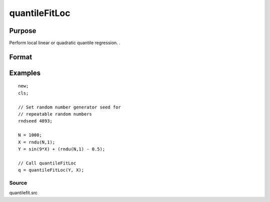 
quantileFitLoc
==============================================

Purpose
----------------
Perform local linear or quadratic quantile regression. .

Format
----------------
.. function:: quantileFitLoc(y, x, qCtl) 
			  quantileFitLoc(y, x, tau, xstar, qCtl) 
			   
			  quantileFitLoc(dataset, formula, qCtl) 
			  quantileFitLoc(dataset, formula, tau, xstar, qCtl)

    :param y: dependent variable.
    :type y: Nx1 vector

    :param x: NxK matrix or sparse matrix or N-dimensional array.
    :type x: TODO

    :param dataset: name of dataset.
    :type dataset: string

    :param formula: formula string of the model.
        E.g "y ~ X1 + X2", 'y' is the name of dependent variable, 'X1' and 'X2' are names of independent variables;
        E.g. "y ~ .", '.' means including all variables except dependent variable 'y';
        E.g "y ~ -1 + X1 + X2", '-1' means no intercept model.
    :type formula: String

    :param tau: Mx1 vector, quantile levels. Default = { 0.05, 0.5, 0.95 };
    :type tau: Optional argument

    :param xstar: P*1 vector, quantile points. Default = seqa(0, 1/(50-1), 50).
    :type xstar: Optional argument

    :param qCtl: instance of the qfitControl structure containing the following members:
    :type qCtl: Optional argument

    .. csv-table::
        :widths: auto

        "qCtl.bandwidth", "Scalar, the multiplicative factor of the bandwidth. Default = 1."
        "qCtl.reg_type", "Scalar, the regression type. Default = 1."
        "", "1", "Linear regression."
        "", "2", "Quadratic regression."
        "qCtl.varnames", "String array, variable names. Default = {"X1", "X2", ..., "XK"}."
        "qCtl.verbose", "Scalar, print results Default = 1."
        "", "1", "Printing on."
        "", "0", "No printing."
        "qCtl.const", "Scalar, include constant in regression. Default = 1."
        "", "1", "a constant term will be added."
        "", "0", "no constant term will be added."

    :returns: q (*PxM matrix*), estimated quantile Y|X=xstar

Examples
----------------

::

    new;
    cls;
    
    // Set random number generator seed for 
    // repeatable random numbers
    rndseed 4893;
    
    N = 1000;
    X = rndu(N,1);
    Y = sin(9*X) + (rndu(N,1) - 0.5);
    
    // Call quantileFitLoc
    q = quantileFitLoc(Y, X);

Source
++++++

quantilefit.src

.. seealso:: Functions :func:`glm`, :func:`olsmt`, :func:`quantileFit`
